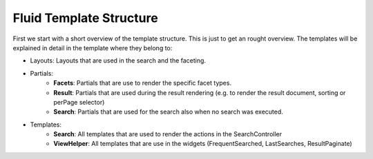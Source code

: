 ========================
Fluid Template Structure
========================

First we start with a short overview of the template structure. This is just to get an rought overview. The templates will be explained in
detail in the template where they belong to:

.. image:: ../Images/Frontend/Structure/template_structure.png

* Layouts: Layouts that are used in the search and the faceting.
* Partials:
    * **Facets**: Partials that are use to render the specific facet types.
    * **Result**: Partials that are used during the result rendering (e.g. to render the result document, sorting or perPage selector)
    * **Search**: Partials that are used for the search also when no search was executed.
* Templates:
    * **Search**: All templates that are used to render the actions in the SearchController
    * **ViewHelper**: All templates that are use in the widgets (FrequentSearched, LastSearches, ResultPaginate)
